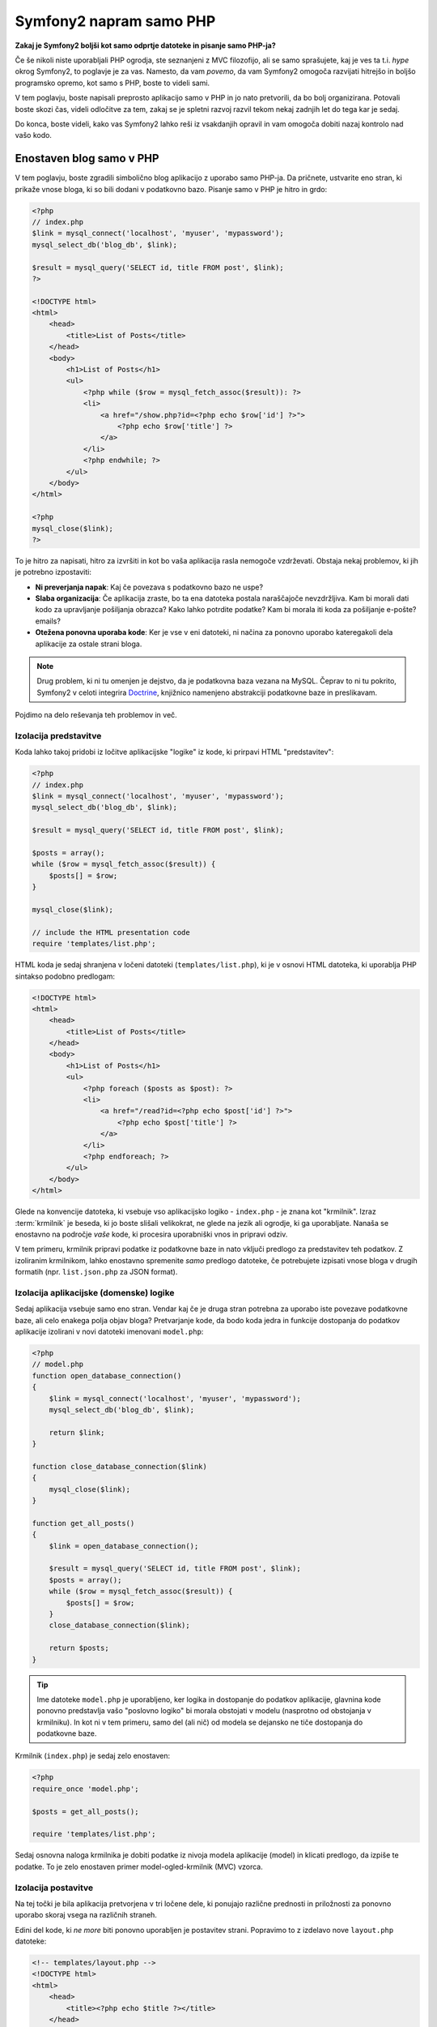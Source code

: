 Symfony2 napram samo PHP
========================

**Zakaj je Symfony2 boljši kot samo odprtje datoteke in pisanje samo PHP-ja?**

Če še nikoli niste uporabljali PHP ogrodja, ste seznanjeni z MVC filozofijo,
ali se samo sprašujete, kaj je ves ta t.i. *hype* okrog Symfony2, to poglavje je za
vas. Namesto, da vam *povemo*, da vam Symfony2 omogoča razvijati hitrejšo in
boljšo programsko opremo, kot samo s PHP, boste to videli sami.

V tem poglavju, boste napisali preprosto aplikacijo samo v PHP in jo nato
pretvorili, da bo bolj organizirana. Potovali boste skozi čas, videli
odločitve za tem, zakaj se je spletni razvoj razvil tekom nekaj zadnjih let
do tega kar je sedaj.

Do konca, boste videli, kako vas Symfony2 lahko reši iz vsakdanjih opravil in
vam omogoča dobiti nazaj kontrolo nad vašo kodo.

Enostaven blog samo v PHP
-------------------------

V tem poglavju, boste zgradili simbolično blog aplikacijo z uporabo samo PHP-ja.
Da pričnete, ustvarite eno stran, ki prikaže vnose bloga, ki so bili
dodani v podatkovno bazo. Pisanje samo v PHP je hitro in grdo:

.. code-block:: html+php

    <?php
    // index.php
    $link = mysql_connect('localhost', 'myuser', 'mypassword');
    mysql_select_db('blog_db', $link);

    $result = mysql_query('SELECT id, title FROM post', $link);
    ?>

    <!DOCTYPE html>
    <html>
        <head>
            <title>List of Posts</title>
        </head>
        <body>
            <h1>List of Posts</h1>
            <ul>
                <?php while ($row = mysql_fetch_assoc($result)): ?>
                <li>
                    <a href="/show.php?id=<?php echo $row['id'] ?>">
                        <?php echo $row['title'] ?>
                    </a>
                </li>
                <?php endwhile; ?>
            </ul>
        </body>
    </html>

    <?php
    mysql_close($link);
    ?>

To je hitro za napisati, hitro za izvršiti in kot bo vaša aplikacija rasla nemogoče
vzdrževati. Obstaja nekaj problemov, ki jih je potrebno izpostaviti:

* **Ni preverjanja napak**: Kaj če povezava s podatkovno bazo ne uspe?

* **Slaba organizacija**: Če aplikacija zraste, bo ta ena datoteka postala
  naraščajoče nevzdržljiva. Kam bi morali dati kodo za upravljanje pošiljanja
  obrazca? Kako lahko potrdite podatke? Kam bi morala iti koda za pošiljanje
  e-pošte?
  emails?

* **Otežena ponovna uporaba kode**: Ker je vse v eni datoteki, ni
  načina za ponovno uporabo kateregakoli dela aplikacije za ostale strani bloga.

.. note::

    Drug problem, ki ni tu omenjen je dejstvo, da je podatkovna baza
    vezana na MySQL. Čeprav to ni tu pokrito, Symfony2 v celoti integrira `Doctrine`_,
    knjižnico namenjeno abstrakciji podatkovne baze in preslikavam.

Pojdimo na delo reševanja teh problemov in več.

Izolacija predstavitve
~~~~~~~~~~~~~~~~~~~~~~

Koda lahko takoj pridobi iz ločitve aplikacijske "logike" iz
kode, ki prirpavi HTML "predstavitev":

.. code-block:: html+php

    <?php
    // index.php
    $link = mysql_connect('localhost', 'myuser', 'mypassword');
    mysql_select_db('blog_db', $link);

    $result = mysql_query('SELECT id, title FROM post', $link);

    $posts = array();
    while ($row = mysql_fetch_assoc($result)) {
        $posts[] = $row;
    }

    mysql_close($link);

    // include the HTML presentation code
    require 'templates/list.php';

HTML koda je sedaj shranjena v ločeni datoteki (``templates/list.php``), ki
je v osnovi HTML datoteka, ki uporablja PHP sintakso podobno predlogam:

.. code-block:: html+php

    <!DOCTYPE html>
    <html>
        <head>
            <title>List of Posts</title>
        </head>
        <body>
            <h1>List of Posts</h1>
            <ul>
                <?php foreach ($posts as $post): ?>
                <li>
                    <a href="/read?id=<?php echo $post['id'] ?>">
                        <?php echo $post['title'] ?>
                    </a>
                </li>
                <?php endforeach; ?>
            </ul>
        </body>
    </html>

Glede na konvencije datoteka, ki vsebuje vso aplikacijsko logiko - ``index.php`` -
je znana kot "krmilnik". Izraz :term:`krmilnik` je beseda, ki jo boste slišali
velikokrat, ne glede na jezik ali ogrodje, ki ga uporabljate. Nanaša se enostavno na
področje *vaše* kode, ki procesira uporabniški vnos in pripravi odziv.

V tem primeru, krmilnik pripravi podatke iz podatkovne baze in nato vključi
predlogo za predstavitev teh podatkov. Z izoliranim krmilnikom, lahko
enostavno spremenite *samo* predlogo datoteke, če potrebujete izpisati vnose
bloga v drugih formatih (npr. ``list.json.php`` za JSON format).

Izolacija aplikacijske (domenske) logike
~~~~~~~~~~~~~~~~~~~~~~~~~~~~~~~~~~~~~~~~

Sedaj aplikacija vsebuje samo eno stran. Vendar kaj če je druga stran potrebna
za uporabo iste povezave podatkovne baze, ali celo enakega polja objav
bloga? Pretvarjanje kode, da bodo koda jedra in funkcije dostopanja do podatkov
aplikacije izolirani v novi datoteki imenovani ``model.php``:

.. code-block:: html+php

    <?php
    // model.php
    function open_database_connection()
    {
        $link = mysql_connect('localhost', 'myuser', 'mypassword');
        mysql_select_db('blog_db', $link);

        return $link;
    }

    function close_database_connection($link)
    {
        mysql_close($link);
    }

    function get_all_posts()
    {
        $link = open_database_connection();

        $result = mysql_query('SELECT id, title FROM post', $link);
        $posts = array();
        while ($row = mysql_fetch_assoc($result)) {
            $posts[] = $row;
        }
        close_database_connection($link);

        return $posts;
    }

.. tip::

   Ime datoteke ``model.php`` je uporabljeno, ker logika in dostopanje do podatkov
   aplikacije, glavnina kode ponovno predstavlja vašo "poslovno logiko"
   bi morala obstojati v modelu (nasprotno od obstojanja v krmilniku). In kot ni
   v tem primeru, samo del (ali nič) od modela se dejansko ne tiče
   dostopanja do podatkovne baze.

Krmilnik (``index.php``) je sedaj zelo enostaven:

.. code-block:: html+php

    <?php
    require_once 'model.php';

    $posts = get_all_posts();

    require 'templates/list.php';

Sedaj osnovna naloga krmilnika je dobiti podatke iz nivoja modela
aplikacije (model) in klicati predlogo, da izpiše te podatke.
To je zelo enostaven primer model-ogled-krmilnik (MVC) vzorca.

Izolacija postavitve
~~~~~~~~~~~~~~~~~~~~

Na tej točki je bila aplikacija pretvorjena v tri ločene dele,
ki ponujajo različne prednosti in priložnosti za ponovno uporabo skoraj vsega
na različnih straneh.

Edini del kode, ki *ne more* biti ponovno uporabljen je postavitev strani. Popravimo
to z izdelavo nove ``layout.php`` datoteke:

.. code-block:: html+php

    <!-- templates/layout.php -->
    <!DOCTYPE html>
    <html>
        <head>
            <title><?php echo $title ?></title>
        </head>
        <body>
            <?php echo $content ?>
        </body>
    </html>

Predloga (``templates/list.php``) je sedaj lahko poenostavljena za "razširitev"
postavitve:

.. code-block:: html+php

    <?php $title = 'List of Posts' ?>

    <?php ob_start() ?>
        <h1>List of Posts</h1>
        <ul>
            <?php foreach ($posts as $post): ?>
            <li>
                <a href="/read?id=<?php echo $post['id'] ?>">
                    <?php echo $post['title'] ?>
                </a>
            </li>
            <?php endforeach; ?>
        </ul>
    <?php $content = ob_get_clean() ?>

    <?php include 'layout.php' ?>

Sedaj ste predstavili metodologijo, ki omogoča ponovno uporabo
postavitve. Na žalost, da to dosežemo, ste prisiljeni uporabiti nekaj grdih
PHP funkcij (``ob_start()``, ``ob_get_clean()``) v predlogi. Symfony2
uporablja komponento ``Templating``, ki omogoča to narediti čisteje
in enostavneje. Videli boste to v akciji v kratkem.

Dodajanje "show" blog strani
----------------------------

Blog stran "list" je bila sedaj pretvorjena, da je koda bolje organizirana
in ponovno uporabna. Da to dokažemo, dodajte blog stran "show", ki prikaže individualno
blog objavo identificirano z ``id`` parametrom poizvedbe.

Da pričnete, izdelajte novo funkcijo v ``model.php`` datoteki, ki prinaša
individualne rezultate bloga na osnovi danega id::

    // model.php
    function get_post_by_id($id)
    {
        $link = open_database_connection();

        $id = intval($id);
        $query = 'SELECT date, title, body FROM post WHERE id = '.$id;
        $result = mysql_query($query);
        $row = mysql_fetch_assoc($result);

        close_database_connection($link);

        return $row;
    }

Nato ustvarite novo datoteko imenovano ``show.php`` - krmilnik za to novo
stran:

.. code-block:: html+php

    <?php
    require_once 'model.php';

    $post = get_post_by_id($_GET['id']);

    require 'templates/show.php';

Na koncu ustvarite novo datoteko predloge - ``templates/show.php`` - da izpišete
individualno blog objavo:

.. code-block:: html+php

    <?php $title = $post['title'] ?>

    <?php ob_start() ?>
        <h1><?php echo $post['title'] ?></h1>

        <div class="date"><?php echo $post['date'] ?></div>
        <div class="body">
            <?php echo $post['body'] ?>
        </div>
    <?php $content = ob_get_clean() ?>

    <?php include 'layout.php' ?>

Izdelava druge strani je sedaj zelo enostavna in nobena koda ni duplicirana. Še vedno
ta stran predstavlja celo bolj dolgotrajnih problemov, ki jih ogrodje lahko rešuje
za vas. Na primer manjkajoči ali napačni parameter poizvedbe ``id`` bo povzročil,
da se stran polomi. Boljše bi bilo, če bi to povzročilo, da je 404 stran izpisana,
vendar to v resnici še ne more biti narejeno. Še hujše je, če ste pozabili počistiti
parameter ``id`` preko funkcije ``intval()``, saj bo vaša
celotna podatkovna baza lahko tveganjem pred napadom SQL injiciranja.

Drug glavni problem je, da vsaka datoteka individualnega krmilnika, mora vključiti
datoteko ``model.php``. Kaj če vsaka datotekoa krmilnika nenadoma potrebuje vključevati
dodatno datoteko ali izvesti neko drugo globalno opravilo (npr. vsiliti varnost)?
Kot je izpostavljeno, ta koda bi morala biti dodana k vsaki datoteki krmilnika.
Če pozabite vključiti nekaj v eni datoteki, se na srečo ne nanaša
na varnost ...

"Prednji krmilnik" na pomoč
---------------------------

Rešitev je uporaba :term:`prednjega krmilnika`: ene PHP datoteke skozi
katero so *vsi* zahtevki procesirani. S prednjim krmilnikom, URI-ji za
aplikacijo se malenkost spremenijo, vendar pričnejo postajati bolj fleksibilni:

.. code-block:: text

    Without a front controller
    /index.php          => Blog post list page (index.php executed)
    /show.php           => Blog post show page (show.php executed)

    With index.php as the front controller
    /index.php          => Blog post list page (index.php executed)
    /index.php/show     => Blog post show page (index.php executed)

.. tip::
    Del ``index.php`` URI-ja je lahko odstranjen, če uporabljate Apache-jeva
    prepisovalna pravila (ali podobno). V tem primeru bi bil rezultirajoči URI
    show strani bloga enostavno ``/show``.

Ko uporabljate prednji krmilnik, ena PHP datoteka (``index.php`` v tem primeru)
izpiše *vsak* zahtevek. Za show stran bloga, ``/index.php/show`` bo
dejansko izvedel ``index.php`` datoteko, ki je odgovorna za usmerjanje
zahtevkov interno na osnovi celotnega URI-ja. Kot boste videli, je prednji krmilnik
zelo močno orodje.

Izdelava prednjega krmilnika
~~~~~~~~~~~~~~~~~~~~~~~~~~~~

Ste pred tem, da naredite **velik** korak z aplikacijo. Z eno datoteko, ki upravlja
vse zahtevke, lahko centralizirate stvari kot so upravljanje varnosti, nalaganje nastavitev
in usmerjanje. V tej aplikaciji, mora ``index.php`` biti dovolj
pameten, da izpiše stran s seznamom objav bloga *ali* stran prikaza objave bloga na osnovi
zahtevanega URI-ja:

.. code-block:: html+php

    <?php
    // index.php

    // load and initialize any global libraries
    require_once 'model.php';
    require_once 'controllers.php';

    // route the request internally
    $uri = $_SERVER['REQUEST_URI'];
    if ('/index.php' == $uri) {
        list_action();
    } elseif ('/index.php/show' == $uri && isset($_GET['id'])) {
        show_action($_GET['id']);
    } else {
        header('Status: 404 Not Found');
        echo '<html><body><h1>Page Not Found</h1></body></html>';
    }

Za organizacijo obeh krmilnikom (prej ``index.php`` in ``show.php``)
so sedaj PHP funkcije in vsaka je bila premaknjena v ločeno datoteko ``controllers.php``:

.. code-block:: php

    function list_action()
    {
        $posts = get_all_posts();
        require 'templates/list.php';
    }

    function show_action($id)
    {
        $post = get_post_by_id($id);
        require 'templates/show.php';
    }

Kot prednji krmilnik, ``index.php`` je prevzel v celoti novo vlogo, prva je ta,
da vključuje nalaganje knjižnic jedra in druga usmerjanje aplikacije, da
je eden izmed dveh krmilnikov (``list_action()`` in ``show_action()``
funkciji) klican. V realnosti je prednji krmilnik pričenja izgledati in
se izvaja precej podobno kot v Symfony2 mehanizmu za upravljanje in usmerjanje zahtevkov.

.. tip::

   Druga prednost prednjega krmilnika je fleksibilnost URL-jev. Bodite pozorni, da
   URL na prikazno stran objave bloga je lahko spremenjen iz ``/show`` v ``/read``
   s spreminjanjem kode na samo eni lokaciji. Preden je celotna datoteka potrebna
   preimenovanja. V Symfony2 so URL-ji celo še bolj fleksibilni.

Do sedaj se je aplikacija razvija iz ene PHP datoteke v strukturo,
ki je organizirana in omogoča ponovno uporabo kode. Morali bi biti bolj veseli, vendar
daleč od zadovoljstva. Na primer, usmerjevalni sistem je pomankljiv in ne bi prepoznal,
da stran s seznamom (``/index.php``) bi morala biti dostopna tudi preko ``/``
(če so dodana Apache-jeva prepisovalna pravila). Tudi namesto razvoja bloga
veliko časa porabljenega na delu "arhitekture" kode (npr.
usmerjanja, klicanja krmilnikov, predloge itd.). Več časa bo potrebnega
porabiti za upravljanje pošiljanja obrazcev, preverjanja vnosov, beleženja in varnosti.
Zakaj bi morali ponovno izumljati rešitve za vse te rutinske probleme?

Dodajte dotik Symfony2
~~~~~~~~~~~~~~~~~~~~~~

Symfony2 na pomoč. Preden dejansko uporabite Symfony, ga morate prenesti.
To se lahko naredi z uporabo Composer-ja, ki poskrbi za prenašanje
ustrezne verzije in vseh njegovih odvisnosti in ponuja avtomatski nalagalnik.
Avtomatski nalagalnik je orodje, ki naredi mogoč začetek uporabe PHP razredov
brez eksplicitnega vključevanja datoteke, ki vsebuje razred.

V vašem vrhnjem direktoriju, izdelajte ``composer.json`` datoteko s sledečo
vsebino:

.. code-block:: json

    {
        "require": {
            "symfony/symfony": "2.3.*"
        },
        "autoload": {
            "files": ["model.php","controllers.php"]
        }
    }

Naslednje `prenesite Composer`_ in nato poženite sledeči ukaz, ki bo prenesel Symfony
v vendor/ direktorij:

.. code-block:: bash

    $ php composer.phar install

Poleg prenosa vaših odvisnosti, Composer generira ``vendor/audoload.php`` datoteko,
ki poskrbi za avtomatsko nalaganje vseh datotek v Symfony ogrodju kot tudi
datotek omenjenih v avtomatski sekciji vašega ``composer.json``.

Jedro Symfony filozofije je ideja, da je glavna naloga aplikacije
interpretacija vsakega zahtevka in vračanje odziva. Do tu, Symfony2 ponuja
oba, :class:`Symfony\\Component\\HttpFoundation\\Request` in
:class:`Symfony\\Component\\HttpFoundation\\Response` razred. Te razred so
objektno orientirane reprezentacije surovih HTTP zahtevkov, ki so procesirani in
HTTP odziv vrnjen. Uporabite jih za izboljšavo bloga:

.. code-block:: html+php

    <?php
    // index.php
    require_once 'vendor/autoload.php';

    use Symfony\Component\HttpFoundation\Request;
    use Symfony\Component\HttpFoundation\Response;

    $request = Request::createFromGlobals();

    $uri = $request->getPathInfo();
    if ('/' == $uri) {
        $response = list_action();
    } elseif ('/show' == $uri && $request->query->has('id')) {
        $response = show_action($request->query->get('id'));
    } else {
        $html = '<html><body><h1>Page Not Found</h1></body></html>';
        $response = new Response($html, Response::HTTP_NOT_FOUND);
    }

    // echo the headers and send the response
    $response->send();

.. versionadded:: 2.4
    Podpora za konstante HTTP statusnih kod je bila dodana v Symfony 2.4.

Krmilniki so sedaj odgovorni za vračanje ``Response`` objekta.
Da to naredite enostavnejše, lahko dodate novo ``render_template()`` funkcijo, ki
mimogrede deluje precej podobno kot Symfony2 motor predlog:

.. code-block:: php

    // controllers.php
    use Symfony\Component\HttpFoundation\Response;

    function list_action()
    {
        $posts = get_all_posts();
        $html = render_template('templates/list.php', array('posts' => $posts));

        return new Response($html);
    }

    function show_action($id)
    {
        $post = get_post_by_id($id);
        $html = render_template('templates/show.php', array('post' => $post));

        return new Response($html);
    }

    // helper function to render templates
    function render_template($path, array $args)
    {
        extract($args);
        ob_start();
        require $path;
        $html = ob_get_clean();

        return $html;
    }

S prinesenjem majhnega dela Symfony2 je aplikacija bolj fleksibilna in
zanesljiva. ``Request`` ponuja zanesljiv način dostopanja informacij
o HTTP zahtevku. Posebej ``getPathInfo()`` metoda vrne
očiščen URI (vedno vrača ``/show`` in nikoli ``/index.php/show``).
Torej tudi če uporabnik gre na ``index.php/show``, je aplikacija dovolj inteligentna,
da usmeri zahtevke skozi ``show_action()``.

``Response`` objekt da fleksibilnost, ko se konstruira HTTP odziv,
omogoča HTTP glavam in vsebini, da je dodana preko objektno orientiranega vmesnika.
In medtem ko odzivi v tej aplikaciji so enostavni, se bo ta fleksibilnost
izplačala, ko bo vaša aplikacija zrasla.

Primer aplikacije v Symfony2
~~~~~~~~~~~~~~~~~~~~~~~~~~~~

Blog je prišel *daleč*, vendar še vedno vsebuje veliko kode za tako
enostavno aplikacijo. Tekom poti ste naredili enostavni usmerjevalni
sistem in metodo, ki uporablja ``ob_start()`` in ``ob_get_clean()`` za izpis
predlog. Če boste zaradi kakšnega razloga potrebovali nadaljevati gradnjo tega "ogrodja"
od začetka, lahko vsaj uporabite Symfony-jevi samostoječi `Routing`_ in
`Templating`_ komponenti, ki že rešujeta te probleme.

Namesto ponovnega reševanja pogostih problemov, lahko pustite Symfony2, da
poskrbi zanje namesto vas. Tu je primer aplikacije, sedaj zgrajene v Symfony2::

    // src/Acme/BlogBundle/Controller/BlogController.php
    namespace Acme\BlogBundle\Controller;

    use Symfony\Bundle\FrameworkBundle\Controller\Controller;

    class BlogController extends Controller
    {
        public function listAction()
        {
            $posts = $this->get('doctrine')->getManager()
                ->createQuery('SELECT p FROM AcmeBlogBundle:Post p')
                ->execute();

            return $this->render(
                'AcmeBlogBundle:Blog:list.html.php',
                array('posts' => $posts)
            );
        }

        public function showAction($id)
        {
            $post = $this->get('doctrine')
                ->getManager()
                ->getRepository('AcmeBlogBundle:Post')
                ->find($id)
            ;

            if (!$post) {
                // cause the 404 page not found to be displayed
                throw $this->createNotFoundException();
            }

            return $this->render(
                'AcmeBlogBundle:Blog:show.html.php',
                array('post' => $post)
            );
        }
    }

Dva krmilnika sta še vedno lahka. Vsak uporablja :doc:`Doctrine ORM knjižnico </book/doctrine>`
za pridobivanje objektov iz podatkovne baze in komponento ``Templating`` za
izpis in vračanje ``Response`` objekta. Predloga seznama je
sedaj precej bolj enostavna:

.. code-block:: html+php

    <!-- src/Acme/BlogBundle/Resources/views/Blog/list.html.php -->
    <?php $view->extend('::layout.html.php') ?>

    <?php $view['slots']->set('title', 'List of Posts') ?>

    <h1>List of Posts</h1>
    <ul>
        <?php foreach ($posts as $post): ?>
        <li>
            <a href="<?php echo $view['router']->generate(
                'blog_show',
                array('id' => $post->getId())
            ) ?>">
                <?php echo $post->getTitle() ?>
            </a>
        </li>
        <?php endforeach; ?>
    </ul>

Postavitev je skoraj identična:

.. code-block:: html+php

    <!-- app/Resources/views/layout.html.php -->
    <!DOCTYPE html>
    <html>
        <head>
            <title><?php echo $view['slots']->output(
                'title',
                'Default title'
            ) ?></title>
        </head>
        <body>
            <?php echo $view['slots']->output('_content') ?>
        </body>
    </html>

.. note::

    Prikazna predloga je prepuščena vam kot vaja, saj bi morala biti trivialna za
    narediti na osnovi predloge seznama.

Ko se motor Symfony2 (imenovam ``Kernel``) zažene, potrebuje zemljevid, da
ve, katere krmilnike izvršiti na osnovi informacij zahtevka.
Zemljevid nastavitev usmerjanja ponuja te informacije v bralnem formatu:

.. code-block:: yaml

    # app/config/routing.yml
    blog_list:
        path:     /blog
        defaults: { _controller: AcmeBlogBundle:Blog:list }

    blog_show:
        path:     /blog/show/{id}
        defaults: { _controller: AcmeBlogBundle:Blog:show }

Sedaj ko Symfony2 upravlja vse vsakdanje naloge, je prednji krmilnik
popolnoma enostaven. In ker naredi toliko malo, se vam ga nikoli ne bo treba dotakniti,
ko je enkrat narejen (in če uporabljate Symfony2 distribucijo, ga ne boste niti
potrebovali izdelati!)::

    // web/app.php
    require_once __DIR__.'/../app/bootstrap.php';
    require_once __DIR__.'/../app/AppKernel.php';

    use Symfony\Component\HttpFoundation\Request;

    $kernel = new AppKernel('prod', false);
    $kernel->handle(Request::createFromGlobals())->send();

Edina naloga prednjega krmilnika je inicializacija motorja Symfony2 (``Kernel``)
in pošiljanje njega v ``Request`` objekt za upravljanje. Symfony2 jedro nato uporablja
usmerjevalni zemljevid za ugotovitev, kateri krmilnik klicati. Enako kot prej
je metoda krmilnika odgovorna za vračanje končnega ``Response`` objekta.
Res ni veliko drugega k temu.

Za vizualno reprezentacijo kako Symfoyn2 upravlja vsak zahtevek, glejte
:ref:`diagram toka zahtevka <request-flow-figure>`.

Kam Symfony2 dostavlja
~~~~~~~~~~~~~~~~~~~~~~

V prihajajočih poglavjih, boste izvedeli več o tem, kako vsak del Symfony-ja
deluje in priporočeno organizacijo projekta. Za sedaj poglejmo, kako
migracija bloga iz samo PHP-ja v Symfony2 izboljša življenje:

* Vaša aplikacija ima sedaj **jasno in konsistentno organizirano kodo** (čeprav
  Symfony vas ne sili v to). To promovira **ponovno uporabo** in
  omogoča novim razvijalcem, da so hitreje produktivni v vašem projektu;

* 100% kode, ki jo napišete je za *vašo* aplikacijo. **Ne potrebujete
  razvijati ali vzdrževati nizko nivojskih orodij** kot je :ref:`avtomatsko nalaganje <autoloading-introduction-sidebar>`,
  :doc:`usmerjanje </book/routing>`, ali izpisovanje :doc:`krmilnikov </book/controller>`;

* Symfony2 vam da **dostop, da odprete izvorna orodja** kot so Doctrine in
  Templating, Security, Form, Validation in Translation komponente (da jih naštejemo
  samo nekaj);

* Aplikacija sedaj uživa **polno-fleksibilne URL-je** zahvaljhujoč ``Routing``
  komponenti;

* HTTP centrična Symfony2 arhitektura vam da dostop do močnih orodij
  kot je **HTTP predpomnenje**, ki ga poganja **Symfony2 interni HTTP predpomnilnik** ali
  bolj močna orodja, kot je `Varnish`_. To je pokrito v kasnejšem poglavju
  vse o :doc:`predpomnenju </book/http_cache>`.

In verjetno najboljše od vsega z uporabo Symfony2 imate sedaj dostop do celotnega
skupka **visoko kvalitetnih odprto kodnih orodij razvitih s strani Symfony2 skupnosti**!
Dobra izbira Symfony2 orodij skupnosti je na voljo na `KnpBundles.com`_.

Boljše predloge
---------------

Če ga izberete za uporabo, Symfony2 prihaja standardno z motorjem predlog
imenovanim `Twig`_, ki naredi predloge hitrejše za pisanje in enostavnejše za branje.
To pomeni, da primer aplikacije lahko vsebuje celo manj kode! Vzemimo
za primer predlogo seznama napisano v Twig-u:

.. code-block:: html+jinja

    {# src/Acme/BlogBundle/Resources/views/Blog/list.html.twig #}
    {% extends "::layout.html.twig" %}

    {% block title %}List of Posts{% endblock %}

    {% block body %}
        <h1>List of Posts</h1>
        <ul>
            {% for post in posts %}
            <li>
                <a href="{{ path('blog_show', {'id': post.id}) }}">
                    {{ post.title }}
                </a>
            </li>
            {% endfor %}
        </ul>
    {% endblock %}

Pripadajoča predloga ``layout.html.twig`` je tudi enostavnejša za pisanje:

.. code-block:: html+jinja

    {# app/Resources/views/layout.html.twig #}
    <!DOCTYPE html>
    <html>
        <head>
            <title>{% block title %}Default title{% endblock %}</title>
        </head>
        <body>
            {% block body %}{% endblock %}
        </body>
    </html>

Twig je dobro podprt v Symfony2. In medtem kot bodo PHP predloge vedno
podprte v Symfony2, bodo mnoge prednosti Twig-a v nadaljevanju
prediskutirane. Za več informacij, glejte :doc:`poglavje predlog </book/templating>`.

Izvedite več iz knjige receptov
-------------------------------

* :doc:`/cookbook/templating/PHP`
* :doc:`/cookbook/controller/service`

.. _`Doctrine`: http://www.doctrine-project.org
.. _`prenesite Composer`: http://getcomposer.org/download/
.. _`Routing`: https://github.com/symfony/Routing
.. _`Templating`: https://github.com/symfony/Templating
.. _`KnpBundles.com`: http://knpbundles.com/
.. _`Twig`: http://twig.sensiolabs.org
.. _`Varnish`: https://www.varnish-cache.org/
.. _`PHPUnit`: http://www.phpunit.de
